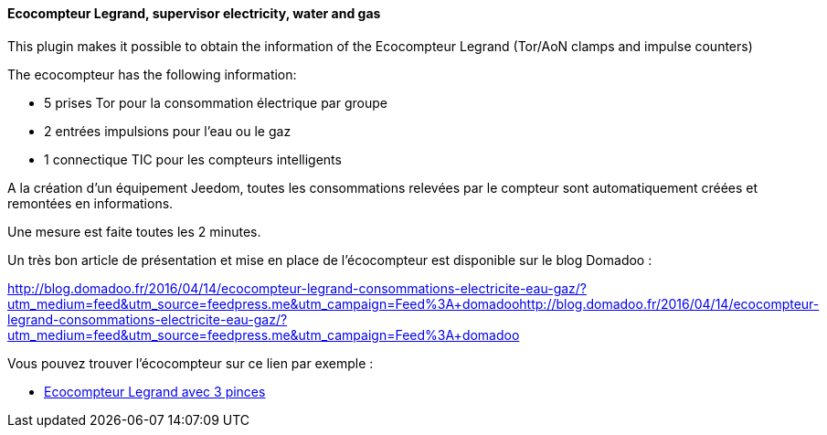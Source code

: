 ==== Ecocompteur Legrand, supervisor electricity, water and gas

This plugin makes it possible to obtain the information of the Ecocompteur Legrand (Tor/AoN clamps and impulse counters)

The ecocompteur has the following information:

- 5 prises Tor pour la consommation électrique par groupe

- 2 entrées impulsions pour l'eau ou le gaz

- 1 connectique TIC pour les compteurs intelligents


A la création d'un équipement Jeedom, toutes les consommations relevées par le compteur sont automatiquement créées et remontées en informations.

Une mesure est faite toutes les 2 minutes.

Un très bon article de présentation et mise en place de l'écocompteur est disponible sur le blog Domadoo :

http://blog.domadoo.fr/2016/04/14/ecocompteur-legrand-consommations-electricite-eau-gaz/?utm_medium=feed&utm_source=feedpress.me&utm_campaign=Feed%3A+domadoohttp://blog.domadoo.fr/2016/04/14/ecocompteur-legrand-consommations-electricite-eau-gaz/?utm_medium=feed&utm_source=feedpress.me&utm_campaign=Feed%3A+domadoo

Vous pouvez trouver l'écocompteur sur ce lien par exemple :

* https://www.amazon.fr/gp/product/B01DWF9DLQ/ref=as_li_qf_sp_asin_il_tl?ie=UTF8&camp=1642&creative=6746&creativeASIN=B01DWF9DLQ&linkCode=as2&tag=wayang-21[Ecocompteur Legrand avec 3 pinces]